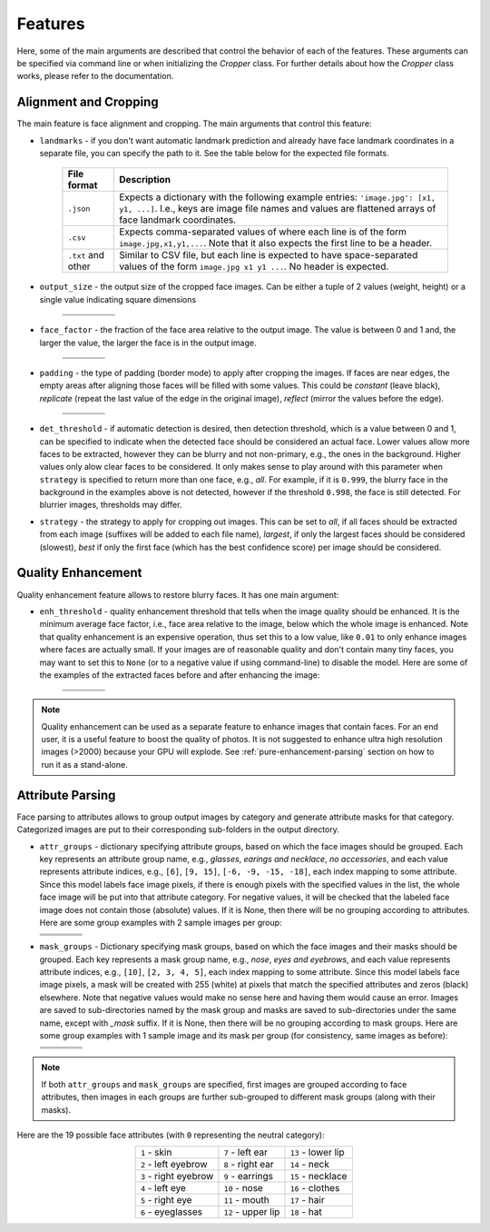 ========
Features
========

Here, some of the main arguments are described that control the behavior of each of the features. These arguments can be specified via command line or when initializing the `Cropper` class. For further details about how the `Cropper` class works, please refer to the documentation.

Alignment and Cropping
----------------------

The main feature is face alignment and cropping. The main arguments that control this feature:

* ``landmarks`` - if you don't want automatic landmark prediction and already have face landmark coordinates in a separate file, you can specify the path to it. See the table below for the expected file formats.

    .. list-table::
        :header-rows: 1

        * - File format
          - Description
        * - ``.json``
          - Expects a dictionary with the following example entries: ``'image.jpg': [x1, y1, ...]``. I.e., keys are image file names and values are flattened arrays of face landmark coordinates.
        * - ``.csv``
          - Expects comma-separated values of where each line is of the form ``image.jpg,x1,y1,...``. Note that it also expects the first line to be a header.
        * - ``.txt`` and other
          - Similar to CSV file, but each line is expected to have space-separated values of the form ``image.jpg x1 y1 ...``. No header is expected.

* ``output_size`` - the output size of the cropped face images. Can be either a tuple of 2 values (weight, height) or a single value indicating square dimensions

    .. list-table::
          :header-rows: 1
          :widths: 20 30 30 20

          * - .. centered:: 200 × 200
            - .. centered:: 300 × 300
            - .. centered:: 300 × 200
            - .. centered:: 200 × 300
          * - .. image:: ../assets/size_200x200.jpg
            - .. image:: ../assets/size_300x300.jpg
            - .. image:: ../assets/size_300x200.jpg
            - .. image:: ../assets/size_200x300.jpg

* ``face_factor`` - the fraction of the face area relative to the output image. The value is between 0 and 1 and, the larger the value, the larger the face is in the output image.

    .. list-table::
          :header-rows: 1
          :widths: 25 25 25 25

          * - .. centered:: 0.4
            - .. centered:: 0.55
            - .. centered:: 0.7
            - .. centered:: 0.85
          * - .. image:: ../assets/factor_0.4.jpg
            - .. image:: ../assets/factor_0.55.jpg
            - .. image:: ../assets/factor_0.7.jpg
            - .. image:: ../assets/factor_0.85.jpg

* ``padding`` - the type of padding (border mode) to apply after cropping the images. If faces are near edges, the empty areas after aligning those faces will be filled with some values. This could be *constant* (leave black), *replicate* (repeat the last value of the edge in the original image), *reflect* (mirror the values before the edge).

    .. list-table::
          :header-rows: 1
          :widths: 25 25 25 25

          * - .. centered:: Constant
            - .. centered:: Replicate
            - .. centered:: Reflect
            - .. centered:: Wrap
          * - .. image:: ../assets/padding_constant.jpg
            - .. image:: ../assets/padding_replicate.jpg
            - .. image:: ../assets/padding_reflect.jpg
            - .. image:: ../assets/padding_wrap.jpg

* ``det_threshold`` - if automatic detection is desired, then detection threshold, which is a value between 0 and 1, can be specified to indicate when the detected face should be considered an actual face. Lower values allow more faces to be extracted, however they can be blurry and not non-primary, e.g., the ones in the background. Higher values only alow clear faces to be considered. It only makes sense to play around with this parameter when ``strategy`` is specified to return more than one face, e.g., *all*. For example, if it is ``0.999``, the blurry face in the background in the examples above is not detected, however if the threshold ``0.998``, the face is still detected. For blurrier images, thresholds may differ.

* ``strategy`` - the strategy to apply for cropping out images. This can be set to *all*, if all faces should be extracted from each image (suffixes will be added to each file name), *largest*, if only the largest faces should be considered (slowest), *best* if only the first face (which has the best confidence score) per image should be considered.

Quality Enhancement
-------------------

Quality enhancement feature allows to restore blurry faces. It has one main argument:

* ``enh_threshold`` - quality enhancement threshold that tells when the image quality should be enhanced. It is the minimum average face factor, i.e., face area relative to the image, below which the whole image is enhanced. Note that quality enhancement is an expensive operation, thus set this to a low value, like ``0.01`` to only enhance images where faces are actually small. If your images are of reasonable quality and don't contain many tiny faces, you may want to set this to ``None`` (or to a negative value if using command-line) to disable the model. Here are some of the examples of the extracted faces before and after enhancing the image:

    .. list-table::
          :header-rows: 0

          * - .. image:: ../assets/f1_b.jpg
            - .. image:: ../assets/f2_b.jpg
            - .. image:: ../assets/f3_b.jpg
            - .. image:: ../assets/f4_b.jpg
          * - .. image:: ../assets/f1_a.jpg
            - .. image:: ../assets/f2_a.jpg
            - .. image:: ../assets/f3_a.jpg
            - .. image:: ../assets/f4_a.jpg


.. note::

    Quality enhancement can be used as a separate feature to enhance images that contain faces. For an end user, it is a useful feature to boost the quality of photos. It is not suggested to enhance ultra high resolution images (>2000) because your GPU will explode. See :ref:`pure-enhancement-parsing` section on how to run it as a stand-alone.

Attribute Parsing
-----------------

Face parsing to attributes allows to group output images by category and generate attribute masks for that category. Categorized images are put to their corresponding sub-folders in the output directory.

* ``attr_groups`` - dictionary specifying attribute groups, based on which the face images should be grouped. Each key represents an attribute group name, e.g., *glasses*, *earings and necklace*, *no accessories*, and each value represents attribute indices, e.g., ``[6]``, ``[9, 15]``, ``[-6, -9, -15, -18]``, each index mapping to some attribute. Since this model labels face image pixels, if there is enough pixels with the specified values in the list, the whole face image will be put into that attribute category. For negative values, it will be checked that the labeled face image does not contain those (absolute) values. If it is None, then there will be no grouping according to attributes. Here are some group examples with 2 sample images per group:

  .. list-table::
        :header-rows: 1
        :widths: 25 25 25 25

        * - .. centered:: Glasses |br| ``[6]``
          - .. centered:: Earrings and necklace |br| ``[9, 15]``
          - .. centered:: Hats, no glasses |br| ``[18, -6]``
          - .. centered:: No accessories |br| ``[-6, -9, -15, -18]``
        * - .. image:: ../assets/glasses_1.jpg
          - .. image:: ../assets/earrings_and_necklace_1.jpg
          - .. image:: ../assets/hats_no_glasses_1.jpg
          - .. image:: ../assets/no_accessories_1.jpg
        * - .. image:: ../assets/glasses_2.jpg
          - .. image:: ../assets/earrings_and_necklace_2.jpg
          - .. image:: ../assets/hats_no_glasses_2.jpg
          - .. image:: ../assets/no_accessories_2.jpg

* ``mask_groups`` - Dictionary specifying mask groups, based on which the face images and their masks should be grouped. Each key represents a mask group name, e.g., *nose*, *eyes and eyebrows*, and each value represents attribute indices, e.g., ``[10]``, ``[2, 3, 4, 5]``, each index mapping to some attribute. Since this model labels face image pixels, a mask will be created with 255 (white) at pixels that match the specified attributes and zeros (black) elsewhere. Note that negative values would make no sense here and having them would cause an error. Images are saved to sub-directories named by the mask group and masks are saved to sub-directories under the same name, except with `_mask` suffix. If it is None, then there will be no grouping according to mask groups. Here are some group examples with 1 sample image and its mask per group (for consistency, same images as before):

  .. list-table::
        :header-rows: 1
        :widths: 25 25 25 25

        * - .. centered:: Glasses |br| ``[6]``
          - .. centered:: Earrings and necklace |br| ``[9, 15]``
          - .. centered:: Nose |br| ``[10]``
          - .. centered:: Eyes and Eyebrows |br| ``[2, 3, 4, 5]``
        * - .. image:: ../assets/glasses_1.jpg
          - .. image:: ../assets/earrings_and_necklace_1.jpg
          - .. image:: ../assets/hats_no_glasses_1.jpg
          - .. image:: ../assets/no_accessories_1.jpg
        * - .. image:: ../assets/glasses_m.jpg
          - .. image:: ../assets/earrings_and_necklace_m.jpg
          - .. image:: ../assets/hats_no_glasses_m.jpg
          - .. image:: ../assets/no_accessories_m.jpg

.. |br| raw:: html

     <br>

.. note::
    
    If both ``attr_groups`` and ``mask_groups`` are specified, first images are grouped according to face attributes, then images in each groups are further sub-grouped to different mask groups (along with their masks).


Here are the 19 possible face attributes (with ``0`` representing the neutral category):

.. list-table::
    :header-rows: 0
    :align: center

    * - ``1`` - skin
      - ``7`` - left ear
      - ``13`` - lower lip
    * - ``2`` - left eyebrow
      - ``8`` - right ear
      - ``14`` - neck
    * - ``3`` - right eyebrow
      - ``9`` - earrings
      - ``15`` - necklace
    * - ``4`` - left eye
      - ``10`` - nose
      - ``16`` - clothes
    * - ``5`` - right eye
      - ``11`` - mouth
      - ``17`` - hair
    * - ``6`` - eyeglasses
      - ``12`` - upper lip
      - ``18`` - hat
